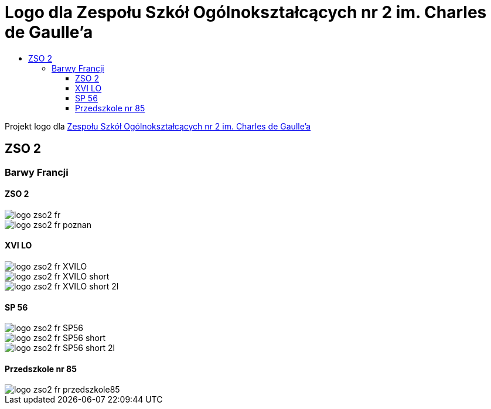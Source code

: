 = Logo dla Zespołu Szkół Ogólnokształcących nr 2 im. Charles de Gaulle'a
:toc:
:toclevels: 3
:toc-title: 

Projekt logo dla https://zso2.pl[Zespołu Szkół Ogólnokształcących nr 2 im. Charles de Gaulle'a]

== ZSO 2

=== Barwy Francji

==== ZSO 2

image::logo-zso2-fr.svg[]
image::logo-zso2-fr-poznan.svg[]

==== XVI LO

image::logo-zso2-fr-XVILO.svg[]
image::logo-zso2-fr-XVILO-short.svg[]
image::logo-zso2-fr-XVILO-short-2l.svg[]

==== SP 56

image::logo-zso2-fr-SP56.svg[]
image::logo-zso2-fr-SP56-short.svg[]
image::logo-zso2-fr-SP56-short-2l.svg[]

==== Przedszkole nr 85

image::logo-zso2-fr-przedszkole85.svg[]

